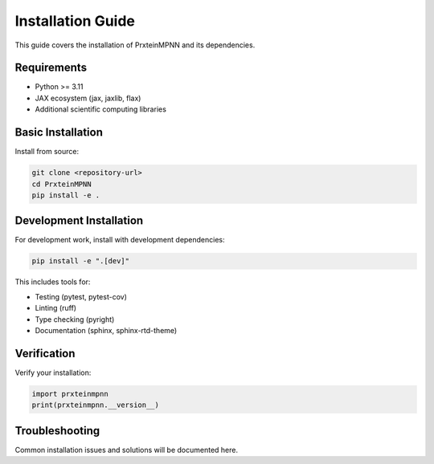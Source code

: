 Installation Guide
==================

This guide covers the installation of PrxteinMPNN and its dependencies.

Requirements
------------

* Python >= 3.11
* JAX ecosystem (jax, jaxlib, flax)
* Additional scientific computing libraries

Basic Installation
------------------

Install from source:

.. code-block:: bash

   git clone <repository-url>
   cd PrxteinMPNN
   pip install -e .

Development Installation
------------------------

For development work, install with development dependencies:

.. code-block:: bash

   pip install -e ".[dev]"

This includes tools for:

* Testing (pytest, pytest-cov)
* Linting (ruff)
* Type checking (pyright) 
* Documentation (sphinx, sphinx-rtd-theme)

Verification
------------

Verify your installation:

.. code-block:: python

   import prxteinmpnn
   print(prxteinmpnn.__version__)

Troubleshooting
---------------

Common installation issues and solutions will be documented here.